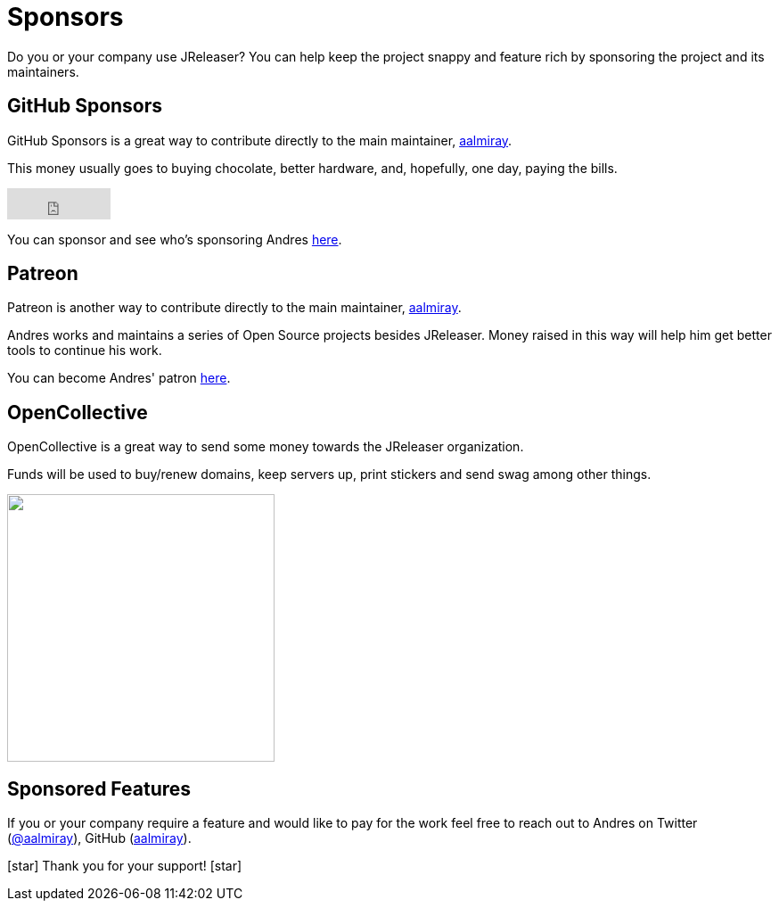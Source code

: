 = Sponsors

Do you or your company use JReleaser? You can help keep the project snappy and feature rich by sponsoring the project and its maintainers.

== GitHub Sponsors

GitHub Sponsors is a great way to contribute directly to the main maintainer, link:https://github.com/aalmiray[aalmiray].

This money usually goes to buying chocolate, better hardware, and, hopefully, one day, paying the bills.

++++
<iframe src="https://github.com/sponsors/aalmiray/button" title="Sponsor aalmiray" style="border: 0;" width="116" height="35"></iframe>
++++

You can sponsor and see who's sponsoring Andres link:https://github.com/sponsors/aalmiray[here].

== Patreon

Patreon is another way to contribute directly to the main maintainer, link:https://twitter.com/aalmiray[aalmiray].

Andres works and maintains a series of Open Source projects besides JReleaser. Money raised in this way will help him
get better tools to continue his work.

You can become Andres' patron link:https://www.patreon.com/join/aalmiray[here].

== OpenCollective

OpenCollective is a great way to send some money towards the JReleaser organization.

Funds will be used to buy/renew domains, keep servers up, print stickers and send swag among other things.

++++
<a href="https://opencollective.com/jreleaser/contribute" target="_blank">
  <img src="https://opencollective.com/jreleaser/contribute/button@2x.png?color=blue" width=300 />
</a>
++++

== Sponsored Features

If you or your company require a feature and would like to pay for the work feel free to reach out to Andres on
Twitter (link:https://twitter.com/aalmiray[@aalmiray]), GitHub (link:https://github.com/aalmiray[aalmiray]).

icon:star[] Thank you for your support! icon:star[]
